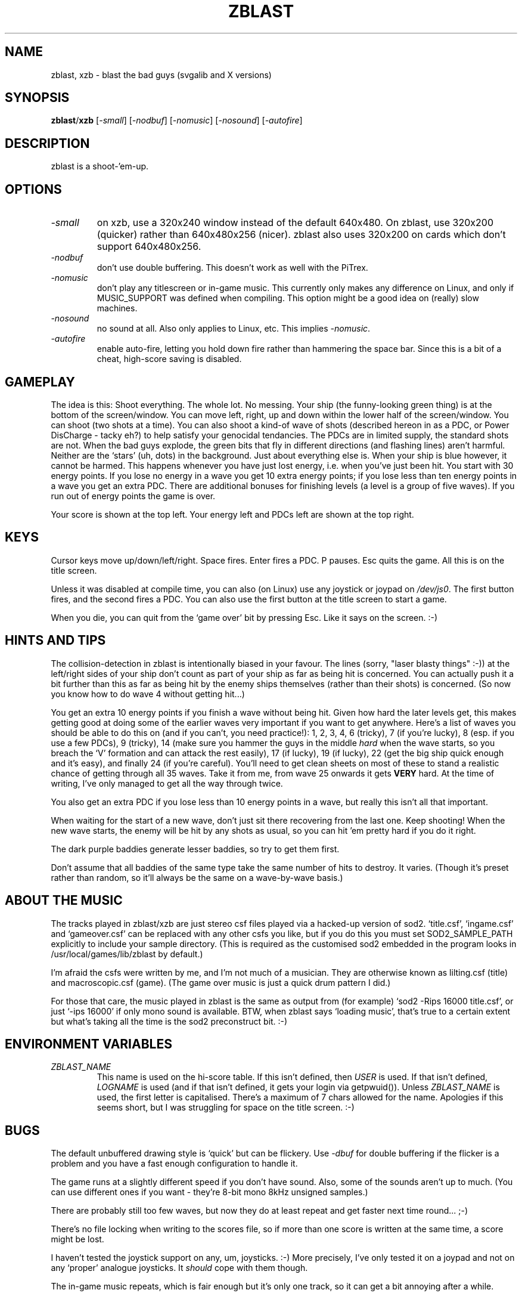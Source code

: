 .\" -*- nroff -*-
.\"
.\" zblast - shoot the thingies for Linux console, or X.
.\" Copyright (C) 1993-2003 Russell Marks.
.\" PiTrex port by Kevin Koster, 2020.
.\"
.\" This program is free software; you can redistribute it and/or modify
.\" it under the terms of the GNU General Public License as published by
.\" the Free Software Foundation; either version 2 of the License, or (at
.\" your option) any later version.
.\"
.\" This program is distributed in the hope that it will be useful, but
.\" WITHOUT ANY WARRANTY; without even the implied warranty of
.\" MERCHANTABILITY or FITNESS FOR A PARTICULAR PURPOSE.  See the GNU
.\" General Public License for more details.
.\"
.\" You should have received a copy of the GNU General Public License
.\" along with this program; if not, write to the Free Software
.\" Foundation, 59 Temple Place - Suite 330, Boston, MA 02111-1307, USA.
.\"
.\"
.\" zblast.6/xzb.6 - nroff -man source for zblast/xzb man page.
.\"
.\"
.\"
.TH ZBLAST 6 "18th June, 2020" "Version 1.3-PiTrex" "Games"
.\"
.\"------------------------------------------------------------------
.\"
.SH NAME
zblast, xzb \- blast the bad guys (svgalib and X versions)
.\"
.\"------------------------------------------------------------------
.\"
.SH SYNOPSIS
.BR zblast / xzb
.RI [ -small ]
.RI [ -nodbuf ]
.RI [ -nomusic ]
.RI [ -nosound ]
.RI [ -autofire ]
.\"
.\"------------------------------------------------------------------
.\"
.SH DESCRIPTION
zblast is a shoot-'em-up.
.\"
.\"------------------------------------------------------------------
.\"
.SH OPTIONS
.TP
.I -small
on xzb, use a 320x240 window instead of the default 640x480. On
zblast, use 320x200 (quicker) rather than 640x480x256 (nicer). zblast
also uses 320x200 on cards which don't support 640x480x256.
.TP
.I -nodbuf
don't use double buffering. This doesn't work as well with the PiTrex.
.TP
.I -nomusic
don't play any titlescreen or in-game music. This currently only makes
any difference on Linux, and only if MUSIC_SUPPORT was defined when
compiling. This option might be a good idea on (really) slow machines.
.TP
.I -nosound
no sound at all. Also only applies to Linux, etc. This implies
.IR -nomusic .
.TP
.I -autofire
enable auto-fire, letting you hold down fire rather than hammering the
space bar. Since this is a bit of a cheat, high-score saving is
disabled.
.\"
.\"------------------------------------------------------------------
.\"
.SH GAMEPLAY
The idea is this: Shoot everything. The whole lot. No messing. Your
ship (the funny-looking green thing) is at the bottom of the
screen/window. You can move left, right, up and down within the lower
half of the screen/window. You can shoot (two shots at a time). You
can also shoot a kind-of wave of shots (described hereon in as a PDC,
or Power DisCharge - tacky eh?) to help satisfy your genocidal
tendancies. The PDCs are in limited supply, the standard shots are
not. When the bad guys explode, the green bits that fly in different
directions (and flashing lines) aren't harmful. Neither are the
`stars' (uh, dots) in the background. Just about everything else is.
When your ship is blue however, it cannot be harmed. This happens
whenever you have just lost energy, i.e. when you've just been hit.
You start with 30 energy points. If you lose no energy in a wave you
get 10 extra energy points; if you lose less than ten energy points in
a wave you get an extra PDC. There are additional bonuses for
finishing levels (a level is a group of five waves). If you run out of
energy points the game is over.
.PP
Your score is shown at the top left. Your energy left and PDCs left
are shown at the top right.
.\"
.\"------------------------------------------------------------------
.\"
.SH KEYS
Cursor keys move up/down/left/right. Space fires. Enter fires a PDC. P
pauses. Esc quits the game. All this is on the title screen.
.PP
Unless it was disabled at compile time, you can also (on Linux) use
any joystick or joypad on
.IR /dev/js0 .
The first button fires, and the second fires a PDC. You can also use
the first button at the title screen to start a game.
.PP
When you die, you can quit from the `game over' bit by pressing Esc.
Like it says on the screen. :-)
.\"
.\"------------------------------------------------------------------
.\"
.SH "HINTS AND TIPS"
The collision-detection in zblast is intentionally biased in your
favour. The lines (sorry, "laser blasty things" :-)) at the left/right
sides of your ship don't count as part of your ship as far as being
hit is concerned. You can actually push it a bit further than this as
far as being hit by the enemy ships themselves (rather than their
shots) is concerned. (So now you know how to do wave 4 without getting
hit...)
.PP
You get an extra 10 energy points if you finish a wave without being
hit. Given how hard the later levels get, this makes getting good at
doing some of the earlier waves very important if you want to get
anywhere. Here's a list of waves you should be able to do this on (and
if you can't, you need practice!): 1, 2, 3, 4, 6 (tricky), 7 (if
you're lucky), 8 (esp. if you use a few PDCs), 9 (tricky), 14 (make
sure you hammer the guys in the middle
.I hard
when the wave starts, so you breach the `V' formation and can attack
the rest easily), 17 (if lucky), 19 (if lucky), 22 (get the big ship
quick enough and it's easy), and finally 24 (if you're careful).
You'll need to get clean sheets on most of these to stand a realistic
chance of getting through all 35 waves. Take it from me, from wave 25
onwards it gets
.B VERY
hard. At the time of writing, I've only managed to get all the way
through twice.
.PP
You also get an extra PDC if you lose less than 10 energy points in a
wave, but really this isn't all that important.
.PP
When waiting for the start of a new wave, don't just sit there
recovering from the last one. Keep shooting! When the new wave starts,
the enemy will be hit by any shots as usual, so you can hit 'em pretty
hard if you do it right.
.PP
The dark purple baddies generate lesser baddies, so try to get them
first.
.PP
Don't assume that all baddies of the same type take the same number of
hits to destroy. It varies. (Though it's preset rather than random, so
it'll always be the same on a wave-by-wave basis.)
.\"
.\"------------------------------------------------------------------
.\"
.SH "ABOUT THE MUSIC"
The tracks played in zblast/xzb are just stereo csf files played via a
hacked-up version of sod2. `title.csf', `ingame.csf' and
`gameover.csf' can be replaced with any other csfs you like, but if
you do this you must set SOD2_SAMPLE_PATH explicitly to include your
sample directory. (This is required as the customised sod2 embedded in
the program looks in /usr/local/games/lib/zblast by default.)
.PP
I'm afraid the csfs were written by me, and I'm not much of a
musician. They are otherwise known as lilting.csf (title) and
macroscopic.csf (game). (The game over music is just a quick drum
pattern I did.)
.PP
For those that care, the music played in zblast is the same as output
from (for example) `sod2 -Rips 16000 title.csf', or just `-ips 16000'
if only mono sound is available. BTW, when zblast says `loading
music', that's true to a certain extent but what's taking all the time
is the sod2 preconstruct bit. :-)
.\"
.\"------------------------------------------------------------------
.\"
.SH "ENVIRONMENT VARIABLES"
.TP
.I ZBLAST_NAME
This name is used on the hi-score table. If this isn't defined, then
.I USER
is used. If that isn't defined,
.I LOGNAME
is used (and if that isn't defined, it gets your login via
getpwuid()). Unless
.I ZBLAST_NAME
is used, the first letter is capitalised. There's a maximum of 7 chars
allowed for the name. Apologies if this seems short, but I was
struggling for space on the title screen. :-)
.\"
.\"------------------------------------------------------------------
.\"
.SH BUGS
The default unbuffered drawing style is `quick' but can be flickery.
Use
.I -dbuf
for double buffering if the flicker is a problem and you have a fast
enough configuration to handle it.
.PP
The game runs at a slightly different speed if you don't have sound.
Also, some of the sounds aren't up to much. (You can use different
ones if you want - they're 8-bit mono 8kHz unsigned samples.)
.PP
There are probably still too few waves, but now they do at least
repeat and get faster next time round... ;-)
.PP
There's no file locking when writing to the scores file, so if more
than one score is written at the same time, a score might be lost.
.PP
I haven't tested the joystick support on any, um, joysticks. :-) More
precisely, I've only tested it on a joypad and not on any `proper'
analogue joysticks. It
.I should
cope with them though.
.PP
The in-game music repeats, which is fair enough but it's only one
track, so it can get a bit annoying after a while.
.PP
The music only plays 8-bit, and only at 16kHz. Not as bad as it used
to be, at least.
.PP
The X version is called `xzb' rather than the obvious `xzblast' to
avoid confusion with `xblast', a rather spiffy bomberman clone. Having
the original still called `zblast' is probably fairly confusing, but
that's just tough. :-)
.\"
.\"------------------------------------------------------------------
.\"
.SH ACKNOWLEDGEMENTS
Davor Jadrijevic contributed the design for the weird purple baddie
that first appears on wave 31. He also proposed interesting ideas
about how they should move in a fleet, etc., which I was too lazy to
bother with. :-)
.PP
Graham Richards contributed the sound you get when the baddies shoot.
.PP
Oohara Yuuma added auto-fire support.
.\"
.\"------------------------------------------------------------------
.\"
.SH AUTHOR
Russell Marks (rus@svgalib.org). Hi-score 74376. :-)
